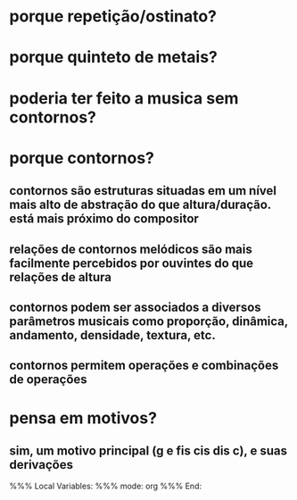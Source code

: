 * porque repetição/ostinato?
* porque quinteto de metais?
* poderia ter feito a musica sem contornos?
* porque contornos?
** contornos são estruturas situadas em um nível mais alto de abstração do que altura/duração. está mais próximo do compositor
** relações de contornos melódicos são mais facilmente percebidos por ouvintes do que relações de altura
** contornos podem ser associados a diversos parâmetros musicais como proporção, dinâmica, andamento, densidade, textura, etc.
** contornos permitem operações e combinações de operações
* pensa em motivos?
** sim, um motivo principal (g e fis cis dis c), e suas derivações

%%% Local Variables: 
%%% mode: org
%%% End:
